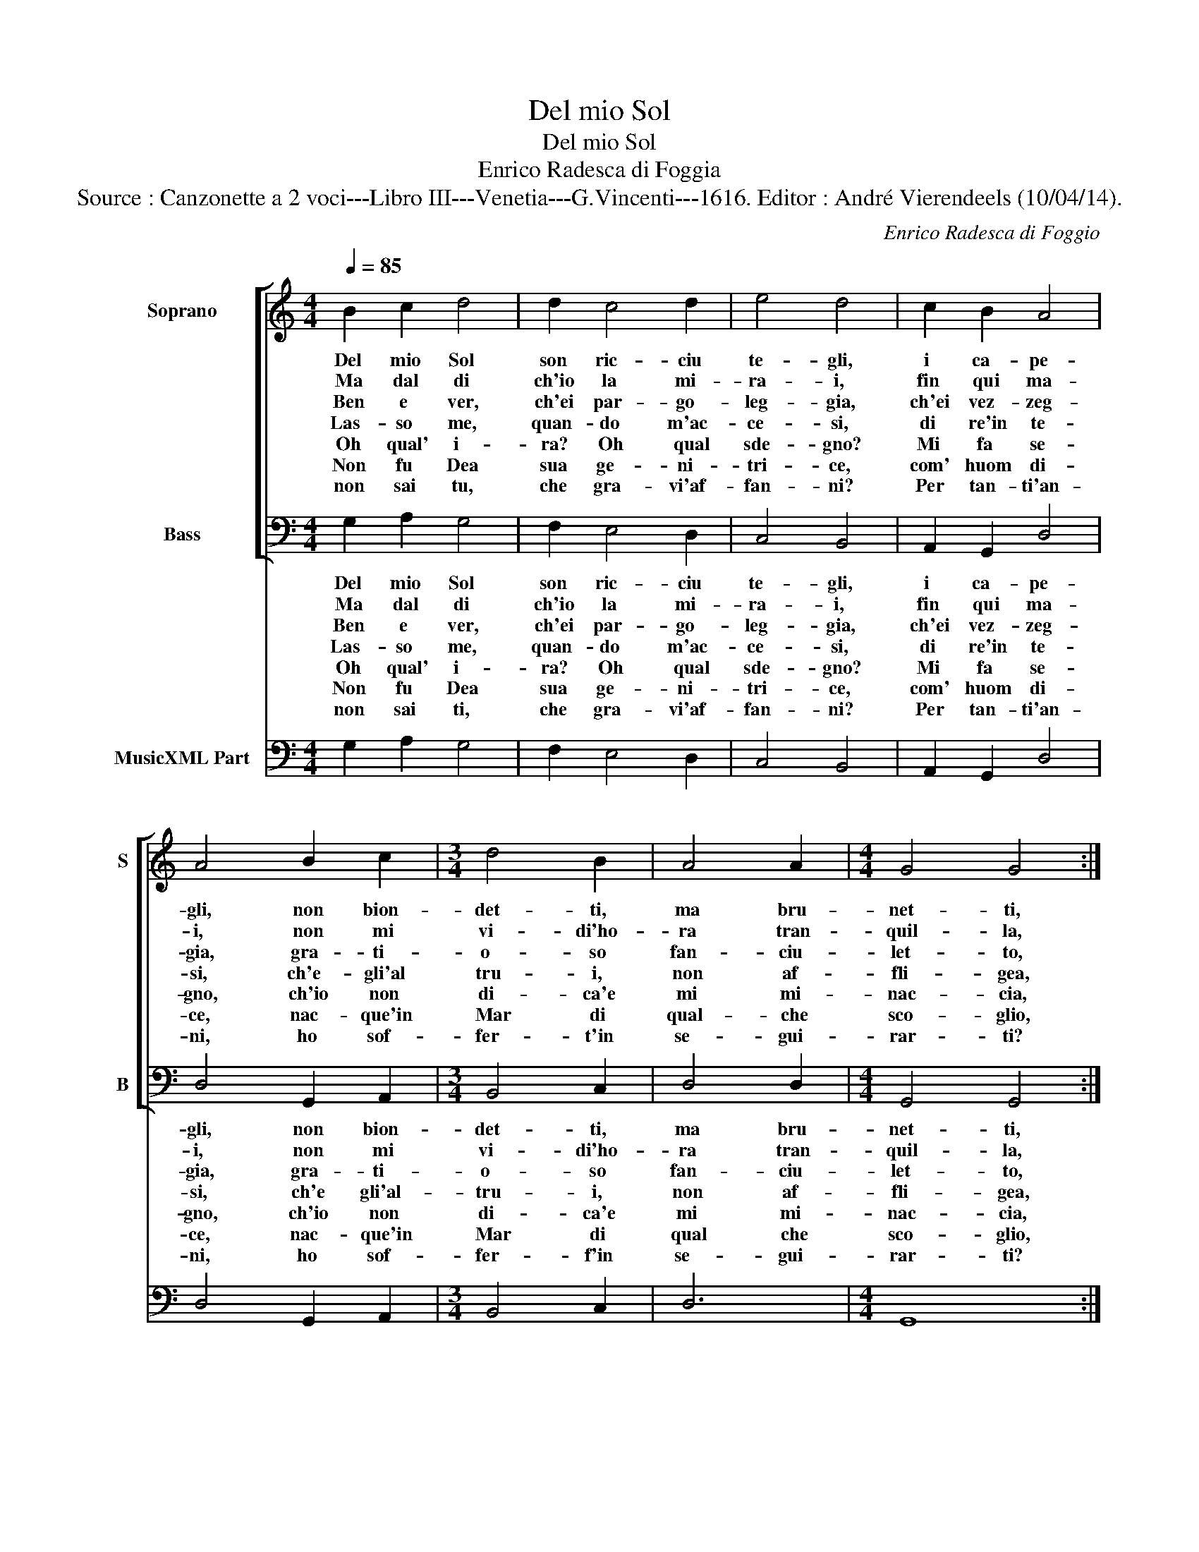 X:1
T:Del mio Sol
T:Del mio Sol
T:Enrico Radesca di Foggia
T:Source : Canzonette a 2 voci---Libro III---Venetia---G.Vincenti---1616. Editor : André Vierendeels (10/04/14). 
C:Enrico Radesca di Foggio
%%score [ 1 2 ] 3
L:1/8
Q:1/4=85
M:4/4
K:C
V:1 treble nm="Soprano" snm="S"
V:2 bass nm="Bass" snm="B"
V:3 bass nm="MusicXML Part"
V:1
 B2 c2 d4 | d2 c4 d2 | e4 d4 | c2 B2 A4 | A4 B2 c2 |[M:3/4] d4 B2 | A4 A2 |[M:4/4] G4 G4 :: %8
w: Del mio Sol|son ric- ciu|te- gli,|i ca- pe-|gli, non bion-|det- ti,|ma bru-|net- ti,|
w: Ma dal di|ch'io la mi-|ra- i,|fin qui ma-|i, non mi|vi- di'ho-|ra tran-|quil- la,|
w: Ben e ver,|ch'ei par- go-|leg- gia,|ch'ei vez- zeg-|gia, gra- ti-|o- so|fan- ciu-|let- to,|
w: Las- so me,|quan- do m'ac-|ce- si,|di re'in te-|si, ch'e- gli'al|tru- i,|non af-|fli- gea,|
w: Oh qual' i-|ra? Oh qual|sde- gno?|Mi fa se-|gno, ch'io non|di- ca'e|mi mi-|nac- cia,|
w: Non fu Dea|sua ge- ni-|tri- ce,|com' huom di-|ce, nac- que'in|Mar di|qual- che|sco- glio,|
w: non sai tu,|che gra- vi'af-|fan- ni?|Per tan- ti'an-|ni, ho sof-|fer- t'in|se- gui-|rar- ti?|
 F2 G2 A4 | A2 G4 G2 | A4 G4 | E2 E2 D4 | D4 E2 ^F2 |[M:3/4] G4 A2 | A4 A2 |[M:4/4] G4 G4 :| %16
w: son due ro-|se ver- mi-|gliuz- ze,|le got- tuz-|ze, le due|la- bra|ru- bi-|net- ti.|
w: che d'a- mor|non mi se'A-|mo- re,|in quel co-|re, ne pur|pic- cio|la fa-|vil- la.|
w: ma co- si|par- go- leg-|gian- do;|vez- zeg- gian-|do, non ci|las- cia|co- re'in|pet- to.|
w: e- che tut-|to'e- ra suo|fo- co,|ri- so'e gio-|co, e ch'ei|nac- que|d'u- na|De- a.|
w: vi- pe- ret-|ta, ser- pen-|tel- lo,|dra- gon- cel-|lo, qual ra-|gion vuol|ch'io mi|tac- cia.|
w: et ap- pre-|se'in quel- le|spu- me,|il co- stu-|me, di do-|nar pe-|na'e cor-|do- glio.|
w: E che? Dun-|que la- gri-|mo- so,|do- lo- ro-|so, an- go-|scio- s'ho|da lo-|dar- ti?|
V:2
 G,2 A,2 G,4 | F,2 E,4 D,2 | C,4 B,,4 | A,,2 G,,2 D,4 | D,4 G,,2 A,,2 |[M:3/4] B,,4 C,2 | D,4 D,2 | %7
w: Del mio Sol|son ric- ciu|te- gli,|i ca- pe-|gli, non bion-|det- ti,|ma bru-|
w: Ma dal di|ch'io la mi-|ra- i,|fin qui ma-|i, non mi|vi- di'ho-|ra tran-|
w: Ben e ver,|ch'ei par- go-|leg- gia,|ch'ei vez- zeg-|gia, gra- ti-|o- so|fan- ciu-|
w: Las- so me,|quan- do m'ac-|ce- si,|di re'in te-|si, ch'e gli'al-|tru- i,|non af-|
w: Oh qual' i-|ra? Oh qual|sde- gno?|Mi fa se-|gno, ch'io non|di- ca'e|mi mi-|
w: Non fu Dea|sua ge- ni-|tri- ce,|com' huom di-|ce, nac- que'in|Mar di|qual che|
w: non sai ti,|che gra- vi'af-|fan- ni?|Per tan- ti'an-|ni, ho sof-|fer- f'in|se- gui-|
[M:4/4] G,,4 G,,4 :: D,2 E,2 F,4 | D,2 E,4 E,2 | D,4 G,,4 | A,,2 A,,2 D,4 | D,4 C,2 D,2 | %13
w: net- ti,|son due ro-|se ver- mi-|gliuz- ze,|le got- tuz-|ze, le due|
w: quil- la,|che d'a- mor|non mi se'A-|mo- re,|in quel co|re, ne pur|
w: let- to,|ma co- si|par- go- leg-|gian- do,|vez- zeg- gian-|do, non ci|
w: fli- gea,|e che tut-|to'e- ra suo|fo- co,|ri- so'e gio-|co, e ch'ei|
w: nac- cia,|vi- pe- ret-|ta, ser- pen-|tel- lo,|dra- gon- cel-|lo, qual ra-|
w: sco- glio,|et ap- pre-|se'in quel- le|spu- me,|il co- stu-|me, di do-|
w: rar- ti?|E che? Dun-|que la- gri-|mo- so,|do- lo- ro-|so, an- go-|
[M:3/4] E,4 C,2 | D,4 D,2 |[M:4/4] G,,4 G,,4 :| %16
w: la- bra|nu- bi-|net- ti.|
w: pic- cio|la fa-|vil- la.|
w: las- cia|co- re'in|pet- to.|
w: nac- que|d'u- na|De- a.|
w: gion vuol|ch'io mi|tac- cia.|
w: nar pe-|na'e cor-|do- glio.|
w: scio- s'ho|da lo-|dar- ti?|
V:3
 G,2 A,2 G,4 | F,2 E,4 D,2 | C,4 B,,4 | A,,2 G,,2 D,4 | D,4 G,,2 A,,2 |[M:3/4] B,,4 C,2 | D,6 | %7
[M:4/4] G,,8 :: D,2 E,2 F,4 | D,2 E,6 | D,4 G,,4 | A,,4 D,4 | D,4 C,2 D,2 |[M:3/4] E,4 C,2 | D,6 | %15
[M:4/4] G,,8 :| %16

